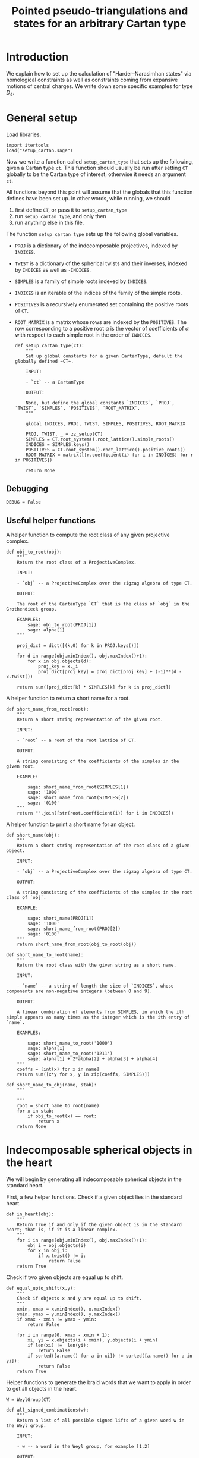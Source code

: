 #+property: header-args:sage :tangle "d4-states.sage" :session d4-states :eval never-export :exports both
#+title: Pointed pseudo-triangulations and states for an arbitrary Cartan type 

* Introduction
We explain how to set up the calculation of "Harder--Narasimhan states" via homological constraints as well as constraints coming from expansive motions of central charges.
We write down some specific examples for type \(D_4\).

* General setup
Load libraries.
#+begin_src sage :results silent
  import itertools
  load("setup_cartan.sage")
#+end_src

Now we write a function called ~setup_cartan_type~ that sets up the following, given a Cartan type ~ct~.
This function should usually be run after setting ~CT~ globally to be the Cartan type of interest; otherwise it needs an argument ~ct~.

All functions beyond this point will assume that the globals that this function defines have been set up.
In other words, while running, we should
1. first define ~CT~, or pass it to ~setup_cartan_type~
2. run ~setup_cartan_type~, and only then
3. run anything else in this file.

The function ~setup_cartan_type~ sets up the following global variables.
- ~PROJ~ is a dictionary of the indecomposable projectives, indexed by ~INDICES~.
- ~TWIST~ is a dictionary of the spherical twists and their inverses, indexed by ~INDICES~ as well as ~-INDICES~.
- ~SIMPLES~ is a family of simple roots indexed by ~INDICES~.
- ~INDICES~ is an iterable of the indices of the family of the simple roots.  
- ~POSITIVES~ is a recursively enumerated set containing the positive roots of ~CT~.
- ~ROOT_MATRIX~ is a matrix whose rows are indexed by the ~POSITIVES~. The row corresponding to a positive root \(\alpha\) is the vector of coefficients of \(\alpha\) with respect to each simple root in the order of ~INDICES~.

  #+begin_src sage :results silent
    def setup_cartan_type(ct):
        """
        Set up global constants for a given CartanType, default the globally defined ~CT~.
            
        INPUT:
            
        - `ct` -- a CartanType
        
        OUTPUT:
        
        None, but define the global constants `INDICES`, `PROJ`, `TWIST`, `SIMPLES`, `POSITIVES`, `ROOT_MATRIX`.
        """

        global INDICES, PROJ, TWIST, SIMPLES, POSITIVES, ROOT_MATRIX
        
        PROJ, TWIST, _ = zz_setup(CT)
        SIMPLES = CT.root_system().root_lattice().simple_roots()
        INDICES = SIMPLES.keys()
        POSITIVES = CT.root_system().root_lattice().positive_roots()
        ROOT_MATRIX = matrix([[r.coefficient(i) for i in INDICES] for r in POSITIVES])
        
        return None
#+end_src

** Debugging
#+begin_src sage :results silent
  DEBUG = False
#+end_src

** Useful helper functions
A helper function to compute the root class of any given projective complex.
#+begin_src sage :results silent
  def obj_to_root(obj):
      """
      Return the root class of a ProjectiveComplex.

      INPUT:

      - `obj` -- a ProjectiveComplex over the zigzag algebra of type CT.

      OUTPUT:

      The root of the CartanType `CT` that is the class of `obj` in the Grothendieck group.

      EXAMPLES:
          sage: obj_to_root(PROJ[1])
          sage: alpha[1]
      """
      
      proj_dict = dict([(k,0) for k in PROJ.keys()])

      for d in range(obj.minIndex(), obj.maxIndex()+1):
          for x in obj.objects(d):
              proj_key = x._i
              proj_dict[proj_key] = proj_dict[proj_key] + (-1)**(d - x.twist())
              
      return sum([proj_dict[k] * SIMPLES[k] for k in proj_dict])
#+end_src

A helper function to return a short name for a root.
#+begin_src sage :results silent
  def short_name_from_root(root):
      """
      Return a short string representation of the given root.

      INPUT:

      - `root` -- a root of the root lattice of CT.

      OUTPUT:

      A string consisting of the coefficients of the simples in the given root.

      EXAMPLE:

          sage: short_name_from_root(SIMPLES[1])
          sage: '1000'
          sage: short_name_from_root(SIMPLES[2])
          sage: '0100'
      """
      return "".join([str(root.coefficient(i)) for i in INDICES])
#+end_src

A helper function to print a short name for an object.
#+begin_src sage :results silent
  def short_name(obj):
      """
      Return a short string representation of the root class of a given object.

      INPUT:

      - `obj` -- a ProjectiveComplex over the zigzag algebra of type CT.

      OUTPUT:

      A string consisting of the coefficients of the simples in the root class of `obj`.

      EXAMPLE:

          sage: short_name(PROJ[1])
          sage: '1000'
          sage: short_name_from_root(PROJ[2])
          sage: '0100'
      """
      return short_name_from_root(obj_to_root(obj))
#+end_src

#+begin_src sage :results silent
  def short_name_to_root(name):
      """
      Return the root class with the given string as a short name.

      INPUT:

      - `name` -- a string of length the size of `INDICES`, whose components are non-negative integers (between 0 and 9).

      OUTPUT:

      A linear combination of elements from SIMPLES, in which the ith simple appears as many times as the integer which is the ith entry of `name`.

      EXAMPLES:

          sage: short_name_to_root('1000')
          sage: alpha[1]
          sage: short_name_to_root('1211')
          sage: alpha[1] + 2*alpha[2] + alpha[3] + alpha[4]
      """
      coeffs = [int(x) for x in name]
      return sum([x*y for x, y in zip(coeffs, SIMPLES)])
#+end_src

#+begin_src sage :results silent
  def short_name_to_obj(name, stab):
      """
      
      """
      root = short_name_to_root(name)
      for x in stab:
          if obj_to_root(x) == root:
              return x
      return None
#+end_src

* Indecomposable spherical objects in the heart
We will begin by generating all indecomposable spherical objects in the standard heart.

First, a few helper functions. Check if a given object lies in the standard heart.
#+begin_src sage :results silent
  def in_heart(obj):
      """
      Return True if and only if the given object is in the standard heart; that is, if it is a linear complex.
      """
      for i in range(obj.minIndex(), obj.maxIndex()+1):
          obj_i = obj.objects(i)
          for x in obj_i:
              if x.twist() != i:
                  return False
      return True
#+end_src

Check if two given objects are equal up to shift.
#+begin_src sage :results silent
  def equal_upto_shift(x,y):
      """
      Check if objects x and y are equal up to shift.
      """
      xmin, xmax = x.minIndex(), x.maxIndex()
      ymin, ymax = y.minIndex(), y.maxIndex()
      if xmax - xmin != ymax - ymin:
          return False

      for i in range(0, xmax - xmin + 1):
          xi, yi = x.objects(i + xmin), y.objects(i + ymin)
          if len(xi) !=  len(yi):
              return False
          if sorted([a.name() for a in xi]) != sorted([a.name() for a in yi]):
              return False
      return True
#+end_src

Helper functions to generate the braid words that we want to apply in order to get all objects in the heart.
#+begin_src sage :results silent
  W = WeylGroup(CT)

  def all_signed_combinations(w):
      """
      Return a list of all possible signed lifts of a given word w in the Weyl group.

      INPUT:
      
      - w -- a word in the Weyl group, for example [1,2]

      OUTPUT:
      
      A list of all possible signed versions of the given word. In the previous example that would be [[1,2], [-1,2], [1,-2], [-1,-2]].
      
      """
      current_signed_lifts = [[]]
      current_word = w

      while(len(current_word) > 0):
          new_signed_lifts = []
          current_letter = current_word[0]
          current_word = current_word[1:]
          for v in current_signed_lifts:
              new_signed_lifts.append(v + [current_letter])
              new_signed_lifts.append(v + [-current_letter])
          current_signed_lifts = new_signed_lifts
      return current_signed_lifts

#+end_src
Generate and return all indecomposable sphericals in the standard heart.
#+begin_src sage :results silent
  def indecomposable_sphericals_in_heart(ct = CT):
      """
      Return a list of all the spherical objects in the standard heart of the 2-CY category associated to the chosen Cartan type.
      This list checks if the generated object at any stage is equal (up to shift) to any previously generated object, and only adds it to the outputs if not already present.
      Thus the returned list should contain no duplicates.
      """
      # Collect all signed combinations of all reduced words in the Weyl group.
      reduced_words = sorted([x.reduced_word() for x in WeylGroup(ct)], key=len)
      reduced_braid_words = sum([all_signed_combinations(w) for w in reduced_words], [])
      long_word_length = max([len(x) for x in reduced_words])    
      
      # Start with the list of reduced braid words; this will be pruned as we go.
      pruned_braid_words = reduced_braid_words
      outputs = []

      # Go through words by length, applying the word to p[1] and checking if it is in the heart.
      # If it is something we have already seen, or if it is not in the heart, then
      # prune the remaining braid words by removing any word that has the current word as a rightmost substring.
      # Otherwise, we have found a new element of the heart, so add it to outputs.
      for l in range(0,long_word_length + 1):
          print("Applying words of length {}.".format(l))
          print("There are {} pruned braid words left.".format(len(pruned_braid_words)))
          lifts_of_length_l = [x for x in pruned_braid_words if len(x) == l]
          print("There are {} lifts of length {}.".format(len(lifts_of_length_l), l))
          pruned_braid_words = [x for x in pruned_braid_words if len(x) > l]
          print("There are {} pruned braid words left.".format(len(pruned_braid_words)))

          if len(lifts_of_length_l) == 0:
              # There are no more words to check so break the loop.
              print("Nothing left to do!")
              break
          
          for b in lifts_of_length_l:
              b_of_p1 = composeAll([TWIST[i] for i in b])(PROJ[1])

              if any([equal_upto_shift(b_of_p1, x) for x in outputs]) or not in_heart(b_of_p1):
                  # The braid is either redundant or not linear, so prune the braid words.
                  pruned_braid_words = [x for x in pruned_braid_words if x[-len(b):] != b]                  
              else:
                  # b_of_p1 is a new object in the heart.
                  outputs.append(b_of_p1)
                  print("Adding {} to outputs".format(b_of_p1))
      return outputs
#+end_src

* Computing with stability conditions
We can write down a central charge on the standard heart by specifying a vector in the upper half plane for each simple root.
We will do this later.
For now, we set up functions to compute semistable objects for the standard stability condition with a given central charge.
We also set up functions to compute convex and reflex morphisms between them, so that we can write down the "states".

A helper function to compute the phase of an object.
The central charge is specified as a dictionary with keys the vertices of the Dynkin diagram, and values the values of the central charge on the corresponding simple root.
#+begin_src sage :results silent
  def obj_to_phase(obj, cc):
      """
      Given a list of central charge vectors of all the positive roots
      """
      root = obj_to_root(obj)
      positive_ccs = ROOT_MATRIX * vector(cc.values())
      
      root_cc = [x[1] for x in zip(POSITIVES, positive_ccs) if x[0] == root][0]
      return float(arg(root_cc)/pi)
#+end_src

Given a central charge, we can figure out which of the indecomposable spherical objects in the heart are semistable.
#+begin_src sage :results silent
  def semistable_objects(heart, cc):
      known_stables = []
      heart_by_length = sorted(heart, key=lambda x: obj_to_root(x).length())

      def exists_hom_zero(y,x):
          """
          Return true if there is at least one degree-zero hom from object y to object x.
          """
          h = hom(y,x).qPolynomial()
          hom_zeros = [c for c in h.coefficients() if c[1] == 0 and c[0] != 0]
          return len(hom_zeros) >= 1
      
      def exists_destabilizing_sub_map(y,x):
          px, py = obj_to_phase(x, cc), obj_to_phase(y, cc)
          return (py > px) and (exists_hom_zero(y, x))

      for x in heart_by_length:
          if not any([exists_destabilizing_sub_map(y, x) for y in known_stables]):
              known_stables.append(x)
      return sorted(known_stables, key=lambda x: obj_to_phase(x, cc))
#+end_src

** Convex and reflex morphism constraints
A helper function to list all the homs between stables as well as their phases.
This is in order to discover the convex and reflex morphisms with factorings.
#+begin_src sage :results silent
  def homs_with_phases(stab, cc):
      homs_phases_list = []
      for i in range(0, len(stab)):
          for j in range(0, len(stab)):
              xi,xj = stab[i], stab[j]
              p = obj_to_phase(xj, cc) - obj_to_phase(xi, cc)
              hij = hom(xi,xj)
              hij.minimize()
              hij_degrees = sum([[k - l._grade for l in hij.objects(k)] for k in range(hij.minIndex(), hij.maxIndex()+1)], [])
              new_homs_phases = [(xi,xj,p + d) for d in hij_degrees]
              homs_phases_list = homs_phases_list + new_homs_phases
      return homs_phases_list      
#+end_src

Helper function to return a list of all convex factorings of reflex morphisms in a given morphism graph \(G\).
#+begin_src sage :results silent
    def convex_factorings(G):
      reflex_edges = [e for e in G.edges() if e[2] > 1]
      convex_factorings = []

      for e in reflex_edges:
          start, end, weight = e[0], e[1], e[2]
          for p in G.all_paths_iterator([start], [end], max_length = 2, report_edges=True, use_multiedges = True, labels=True):
              if len(p) == 1:
                  # Path too short
                  continue
              if not all([f[2] < 1 for f in p]):
                  # The path is not totally convex.
                  continue
              if not abs(sum([f[2] for f in p]) - weight) < 0.0001:
                  # Weights don't sum to our weight.
                  continue
              else:
                  convex_factorings.append((e, p))
      return convex_factorings
#+end_src

Helper function to check if a graph has the "no-convex-factoring" property.
This means that there are no two convex morphisms that compose to a reflex morphism.
Equivalently, that there is no sequence of convex morphisms that composes to give a loop map.
#+begin_src sage :results silent
  # Some flags for testing.
  USE_MULTIEDGES = True
#+end_src

#+begin_src sage :results silent
  def no_convex_factoring_property(G):
      reflex_edges = [e for e in G.edges() if e[2] > 1]

      for e in reflex_edges:
          start, end, weight = e[0], e[1], e[2]
          for p in G.all_paths_iterator([start], [end], max_length = 2, report_edges=True, use_multiedges = USE_MULTIEDGES, labels=True):
              if len(p) == 1:
                  # Path too short
                  continue
              if not all([f[2] < 1 for f in p]):
                  # The path is not totally convex.
                  continue
              if not abs(sum([f[2] for f in p]) - weight) < 0.0001:
                  # Weights don't sum to our weight.
                  continue
              else:
                  return False
      return True      
#+end_src

#+begin_src sage :results silent
  def min_reflex_morphism_subgraph(G):
      reflex_edges = {e : list(G.edges()).count(e) for e in G.edges() if e[2] > 1}
      min_reflex_edges = []

      for e in reflex_edges:
          # Check if e is non-minimal.
          start, end, weight, multiplicity = e[0], e[1], e[2], reflex_edges[e]
          if DEBUG and (multiplicity > 1):
              print("Edge multiplicity of {} is {}".format(e, multiplicity))
          e_is_minimal_reflex = True
          num_factorings = 0
          
          for p in G.all_paths_iterator([start], [end], max_length = 2, use_multiedges = USE_MULTIEDGES, report_edges=True, labels=True):
              # If the edge e has a convex/reflex factoring, then a factoring of length 2 is a witness to it.
              if len(p) == 1:
                  # Path too short
                  continue
              if not any([f[2] > 1 for f in p]):
                  # The path does not have a reflex morphism along it
                  continue
              if not abs(sum([f[2] for f in p]) - weight) < 0.0001:
                  # Weights don't sum to our weight
                  continue
              else:
                  num_factorings = num_factorings + 1
                  if DEBUG:
                      print("Found convex-reflex factoring of {} as {}".format(e, p))
                  if num_factorings >= multiplicity:
                      if DEBUG and (multiplicity > 1):
                          print("Factorings >= edge multiplicity of {}".format(e))
                      e_is_minimal_reflex = False
                      break
              
          # If e is minimal reflex, add it to our list.
          if e_is_minimal_reflex:
              min_reflex_edges.append(e)

      #Return a graph on the minimal reflex edges only.
      return DiGraph(min_reflex_edges)
#+end_src

Helper function to check if a graph has the property that it has no minimal reflex cycles.
A minimal reflex morphism is one that is reflex, which has no convex-reflex factoring.
So we want the property that there are no cycles of minimally reflex morphisms.
#+begin_src sage :results silent
  def no_min_reflex_cycles(G):
      G1 = min_reflex_morphism_subgraph(G)
      return G1.is_directed_acyclic()
#+end_src

#+begin_src sage :results silent
  def single_rigid_component(G):
      convex_edges = [e for e in G.edges() if e[2] < 1]
      G1 = DiGraph(convex_edges, multiedges=True)

      H = Graph()
      for c in G1.all_simple_cycles():
          for i in range(0, len(c)):
              for j in range(0, i):
                  H.add_edge(i,j)
      return H.clique_number() == len(G.vertices())
#+end_src

This portion of the code is currently also specifict to type D4. It returns all subgraphs of the morphism graph of stab of size 6, that satisfy the ncfs and nmrc properties mentioned earlier.
#+begin_src sage :results silent
  def get_ncfs_and_nmrc(stab, cc):
      hwp = homs_with_phases(stab, cc)
      hwp_edges = [(short_name(x[0]), short_name(x[1]), x[2]) for x in hwp if x[0] != x[1]]
      G = DiGraph(hwp_edges, multiedges=USE_MULTIEDGES)
      size6_subgraphs = [G.subgraph(x) for x in itertools.combinations(G.vertices(), 6)]
      print("Checking ncfs.")
      ncfs_6 = [set(H.vertices()) for H in size6_subgraphs if no_convex_factoring_property(H)]
      print("Checking nmrc.")
      nmrc_6 = [set(H.vertices()) for H in size6_subgraphs if no_min_reflex_cycles(H)]
      return G, ncfs_6, nmrc_6
#+end_src

Construct the flip graph of a set of proposed states.
#+begin_src sage :results silent
  def flip_graph(states):
      edges = [(frozenset(x),frozenset(y)) for x in states for y in states if len(x&y) == len(x) - 1]
      return Graph(edges)
#+end_src

* Expansive motions business

** Expansive inequalities and polytope of expansive motions
The inequalities to construct the ("unconstrained") expansive polytope are of the form \(\langle z, v \rangle \ge 0\), where \(z\) is a central charge vector and \(v\) is the corresponding velocity vector.

The velocity vector for the simple root \(\alpha_i\) will be represented by the vector \(a_i, b_i\), where \(a_i\) and \(b_i\) are variables.
More generally, the velocity vector for a root 
\[\alpha = \sum_i c_i \alpha_i\]
will be the vector
\[v_{\alpha} = \sum_i c_i (a_i, b_i).\]

Recall that the central charge of any root \(\alpha\) is some complex number \(z_{\alpha}\).
To write down a dot product expression \(\langle z_{\alpha}, v_{\alpha}\), we convert the central charge to a vector in \(\mathbb{R}^2\) in the obvious way, and then take its dot product with the vector \(v_{\alpha}\) above.
The output is a symbolic expression; a linear combination of the variables \(a_i\) and \(b_i\).

** Computations on extremal rays
Recall that an extremal ray consists of the \(x\) and \(y\) coordinates for each of the velocity vectors.

The following helper function converts an extremal ray into a matrix of velocities, by splitting the list into pieces of size \(2\) and then converting the output into a matrix.
#+begin_src sage :results silent
  def ray_to_velocity_matrix(r):
      return matrix([r[i:i+2] for i in range(0,len(r),2)])
#+end_src

A matrix of velocities corresponding to an extremal ray specifies how each point moves, so that we get an infinitesimally expansive motion.
The central charge vectors that remain rigid (do not expand) are exactly the ones whose velocity vector have zero dot product with the corresponding central charge vector.
The collection of these central charge vectors forms a subset that has a unique infinitesimal expansive motion.
Each such collection is further divided into rigid components: each rigid component moves together in the unique expansive motion of the extremal ray.

A rigid component within an extremal ray identified by the fact that all elements in the same rigid component have the same ratio of the length of the velocity vector to the length of the central charge vector.

The following function produces a list of rigid components given an extremal ray.
#+begin_src sage :results silent
  def rigid_components(ray):
      velocities = ROOT_MATRIX * ray_to_velocity_matrix(ray)
      rigid_roots_ratios = [(ray,x.norm()/y.norm())
                            for (ray,x,y) in zip(POSITIVES,velocities, positive_ccs) if x.dot_product(y) == 0]
      unique_ratios = set(t[1] for t in rigid_roots_ratios)
      components = []
      for ratio in unique_ratios:
          this_component = []
          for t in rigid_roots_ratios:
              if t[1] == ratio:
                  this_component.append(t[0])
          components.append(this_component)

      return components
#+end_src

** Construction of the polytope
To construct the polytope, we follow the following steps.
1. Create variables to represent coordinates for the velocity vectors of the simple roots.
2. Then compute the central charges and (indeterminate) velocities for all the positive roots.
3. For each root \(\alpha\), consider the inequality \(\langle z_{\alpha}, v_{\alpha}\rangle \geq 0\). Convert these to a form acceptable to sage.
4. Then construct the polytope \(P\).
5. Finally, construct the rigid components for each extremal ray, and return \(P\) together with the collection of extremal sets subdivided into rigid components.

#+begin_src sage :results silent
  def construct_polytope_and_components(cc):
      simple_velocities = matrix([[var('a' + str(i)), var('b' + str(i))] for i in INDICES])
      positive_ccs = [vector(x) for x in ROOT_MATRIX * vector(cc.values())]
      positive_velocities = ROOT_MATRIX * simple_velocities
      
      def eq_to_ieq(expr):
          return [0] + [expr.coefficient(x) for x in simple_velocities.list()]

      ineqs = [eq_to_ieq(x.dot_product(y)) for (x,y) in zip(positive_velocities, positive_ccs)]

      P = Polyhedron(ieqs = ineqs, base_ring=QQ)
      
      def rigid_components(ray):
          velocities = ROOT_MATRIX * ray_to_velocity_matrix(ray)
          rigid_roots_ratios = [(ray,x.norm()/y.norm())
                                for (ray,x,y) in zip(POSITIVES,velocities, positive_ccs) if x.dot_product(y) == 0]
          unique_ratios = set(t[1] for t in rigid_roots_ratios)
          components = []
          for ratio in unique_ratios:
              this_component = []
              for t in rigid_roots_ratios:
                  if t[1] == ratio:
                      this_component.append(t[0])
              components.append(this_component)
          return components

      components = [rigid_components(r) for r in P.ray_generator()]

      return P, components
#+end_src

* Central charges
Helper function to plot a central charge.
#+begin_src sage :results silent
  def plot_cc(cc):
      positive_ccs = [vector(x) for x in ROOT_MATRIX * vector(cc.values())]
      positive_roots_short = [short_name_from_root(x) for x in POSITIVES]
      return sum([plot(x) + text(y, 1.1*x) for (x,y) in zip(positive_ccs, positive_roots_short)])
#+end_src

* Results in type \(D_4\)
#+begin_src sage :results silent
  CT = CartanType("D4")
#+end_src

The resulting Dynkin diagram looks like this; note that \(2\) is the central vertex.
#+begin_example
    O 4
    |
    |
O---O---O
1   2   3   
D4
#+end_example

Let us input a sample central charge.
WARNING: This part of the code is specific to type D4!
  #+begin_src sage :results file
    # Both of these appear to be "type 1": 78 total states, with
    # 594 ncfs, 456 nmrc, with intersection of size 456.
    cc1 = {1: -1 + I, 2: 20 + I, 3: -1 + 2*I, 4: -1 + 3*I}
    cc2 = {1: -1 + I, 2: 20 + I, 3: -1 + 2*I, 4: 9+3*I}

    # This one is "type 2": 81 total states, with
    # 532 ncfs, 263 nmrc, with intersection of size 157.
    cc3 = {1: -1 + I, 2: 20 + I, 3: -1 + 5*I, 4: 9+3*I}

    # This one is "type 3": 80 total states, with
    # 480 ncfs, 288 nmrc, with intersection of size 136.
    cc4 = {1: -1 + 10*I, 2: 20 + I, 3: -1 + 5*I, 4: 9+3*I}

    # This one may be "type 4": still 80 total states, but
    # 576 ncfs, 347 nmrc, with intersection of size 289. This appears to be a "stable" state somehow.
    cc5 = {1: -1 + 10*I, 2: 20 + I, 3: -1 + 11*I, 4: 9+3*I}

    # This is "type 2" again.
    cc6 = {1: -5 + I, 2: -20 + 3*I, 3: 2 + I, 4: 3 + I}

    # These are both "type 3".
    cc7 = {1: 10 + I , 2: -9 + 5*I , 3: 4+3*I , 4: 20}
    cc8 = {1: 9, 2: 4 + 3*I , 3: -4+3*I , 4: -33+I}

    cc9 = {1: 9 + 5*I, 2: 7, 3: -15 + 5*I, 4: 13 + 13*I}
    cc10 = {1: 9, 2: 7 + 5*I, 3: -15 + 5*I, 4: 13 + 13*I}    
    cc = cc8
    plot_cc(cc)
  #+end_src

* Results
Helper function to do everything at once, and return the states as well as check whether the flip graph on them is regular.
#+begin_src sage :results silent
  def check_cc(heart, cc):
      print("Creating semistable objects.")
      stab = semistable_objects(heart, cc)
      _, ncfs, nmrc = get_ncfs_and_nmrc(stab, cc)
      print("There are {} ncfs subgraphs.".format(len(ncfs)))
      print("There are {} nmrc subgraphs.".format(len(nmrc)))
      ncfs_and_nmrc = [x for x in ncfs if x in nmrc]
      
      print("Their intersection has size {}.".format(len(ncfs_and_nmrc)))
      print("Constructing polytope.")

      print("Constructing polytope and rigid components.")
      
      P, collapsed_components = construct_polytope_and_components(cc)
      collapsed_states = [flatten(x) for x in collapsed_components]
      collapsed_states = [set([short_name_from_root(x) for x in s]) for s in collapsed_states]

      states = [x for x in ncfs_and_nmrc if any([x.issubset(y) for y in collapsed_states])]
      print("There are {} states.".format(len(states)))
      fg = flip_graph(states)
      if fg.is_regular():
          print("The flip graph is regular!")
      else:
          print("The flip graph is NOT regular.")

      return P, ncfs_and_nmrc, states, fg
      #+end_src

